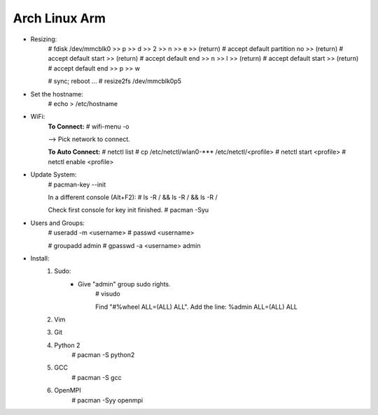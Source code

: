 Arch Linux Arm
--------------

- Resizing:
	# fdisk /dev/mmcblk0
	>> p
	>> d
	>> 2
	>> n
	>> e
	>> (return) # accept default partition no
	>> (return) # accept default start
	>> (return) # accept default end
	>> n
	>> l
	>> (return) # accept default start
	>> (return) # accept default end
	>> p
	>> w

	# sync; reboot 
	...
	# resize2fs /dev/mmcblk0p5

- Set the hostname:
	# echo > /etc/hostname

- WiFi:
	**To Connect:**
	# wifi-menu -o

	--> Pick network to connect.

	**To Auto Connect:**
	# netctl list
	# cp /etc/netctl/wlan0-*** /etc/netctl/<profile>
	# netctl start <profile>
	# netctl enable <profile>

- Update System:
	# pacman-key --init

	In a different console (Alt+F2):
	# ls -R / && ls -R / && ls -R /

	Check first console for key init finished.
	# pacman -Syu

- Users and Groups:
	# useradd -m <username>
	# passwd <username>

	# groupadd admin
	# gpasswd -a <username> admin

- Install:
	1) Sudo:
		- Give "admin" group sudo rights.
			# visudo

			Find "#%wheel ALL=(ALL) ALL". Add the line:
			%admin ALL=(ALL) ALL
	2) Vim
	3) Git
	4) Python 2
		# pacman -S python2
	5) GCC
		# pacman -S gcc
	6) OpenMPI
		# pacman -Syy openmpi

